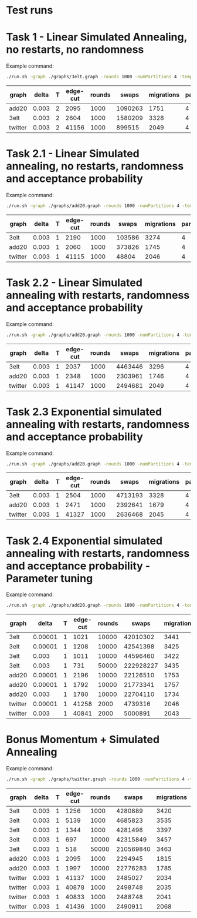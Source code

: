 * Test runs


* Task 1 - Linear Simulated Annealing, no restarts, no randomness

Example command:
#+begin_src bash
./run.sh -graph ./graphs/3elt.graph -rounds 1000 -numPartitions 4 -temp 2 -delta 0.003 -alpha 2 -nodeSelectionPolicy HYBRID
#+end_src

| graph   | delta | T | edge-cut | rounds |   swaps | migrations | partitions | converge | alpha | policy |
|---------+-------+---+----------+--------+---------+------------+------------+----------+-------+--------|
| add20   | 0.003 | 2 |     2095 |   1000 | 1090263 |       1751 |          4 | yes      |     2 | hybrid |
| 3elt    | 0.003 | 2 |     2604 |   1000 | 1580209 |       3328 |          4 | yes      |     2 | hybrid |
| twitter | 0.003 | 2 |    41156 |   1000 |  899515 |       2049 |          4 | yes      |     2 | hybrid |

* Task 2.1 - Linear Simulated annealing, no restarts, randomness and acceptance probability

Example command:

#+begin_src bash
./run.sh -graph ./graphs/add20.graph -rounds 1000 -numPartitions 4 -temp 1 -delta 0.003 -alpha 2 -nodeSelectionPolicy HYBRID
#+end_src
| graph   | delta | T | edge-cut | rounds |  swaps | migrations | partitions | converge | alpha | policy |
|---------+-------+---+----------+--------+--------+------------+------------+----------+-------+--------|
| 3elt    | 0.003 | 1 |     2190 |   1000 | 103586 |       3274 |          4 | yes      |     2 | hybrid |
| add20   | 0.003 | 1 |     2060 |   1000 | 373826 |       1745 |          4 | yes      |     2 | hybrid |
| twitter | 0.003 | 1 |    41115 |   1000 |  48804 |       2046 |          4 | yes      |     2 | hybrid |

* Task 2.2 - Linear Simulated annealing with restarts, randomness and acceptance probability

Example command:
#+begin_src bash
./run.sh -graph ./graphs/add20.graph -rounds 1000 -numPartitions 4 -temp 1 -delta 0.003 -restart 0.000001 -alpha 2 -nodeSelectionPolicy HYBRID
#+end_src
| graph   | delta | T | edge-cut | rounds |   swaps | migrations | partitions | converge | alpha | policy | restart |
|---------+-------+---+----------+--------+---------+------------+------------+----------+-------+--------+---------|
| 3elt    | 0.003 | 1 |     2037 |   1000 | 4463446 |       3296 |          4 | no       |     2 | hybrid |       1 |
| add20   | 0.003 | 1 |     2348 |   1000 | 2303961 |       1746 |          4 | no       |     2 | hybrid |       1 |
| twitter | 0.003 | 1 |    41147 |   1000 | 2494681 |       2049 |          4 | yes      |     2 | hybrid |       1 |

* Task 2.3 Exponential simulated annealing with restarts, randomness and acceptance probability
Example command:

#+begin_src bash
./run.sh -graph ./graphs/add20.graph -rounds 1000 -numPartitions 4 -temp 1 -delta 0.003 -restart 0.000001 -alpha 2 -nodeSelectionPolicy HYBRID
#+end_src
| graph   | delta | T | edge-cut | rounds |   swaps | migrations | partitions | converge | alpha | policy | restart |
|---------+-------+---+----------+--------+---------+------------+------------+----------+-------+--------+---------|
| 3elt    | 0.003 | 1 |     2504 |   1000 | 4713193 |       3328 |          4 | no       |     2 | hybrid |       1 |
| add20   | 0.003 | 1 |     2471 |   1000 | 2392641 |       1679 |          4 | no       |     2 | hybrid |       1 |
| twitter | 0.003 | 1 |    41327 |   1000 | 2636468 |       2045 |          4 | yes      |     2 | hybrid |       1 |

* Task 2.4 Exponential simulated annealing with restarts, randomness and acceptance probability - Parameter tuning
Example command:

#+begin_src bash
./run.sh -graph ./graphs/add20.graph -rounds 1000 -numPartitions 4 -temp 1 -delta 0.003 -restart 0.000001 -alpha 2 -nodeSelectionPolicy HYBRID
#+end_src
| graph   |   delta | T | edge-cut | rounds |     swaps | migrations | partitions | converge | alpha | policy | restart |
|---------+---------+---+----------+--------+-----------+------------+------------+----------+-------+--------+---------|
| 3elt    | 0.00001 | 1 |     1021 |  10000 |  42010302 |       3441 |          4 | no       |     2 | hybrid |       1 |
| 3elt    | 0.00001 | 1 |     1208 |  10000 |  42541398 |       3425 |          4 | no       |     1 | hybrid |       1 |
| 3elt    |   0.003 | 1 |     1011 |  10000 |  44596460 |       3422 |          4 | no       |     2 | hybrid |       1 |
| 3elt    |   0.003 | 1 |      731 |  50000 | 222928227 |       3435 |          4 | yes      |     2 | hybrid |       1 |
| add20   | 0.00001 | 1 |     2196 |  10000 |  22126510 |       1753 |          4 | no       |     2 | hybrid |       1 |
| add20   | 0.00001 | 1 |     1792 |  10000 |  21773341 |       1757 |          4 | yes      |     1 | hybrid |       1 |
| add20   |   0.003 | 1 |     1780 |  10000 |  22704110 |       1734 |          4 | yes      |     1 | hybrid |       1 |
| twitter | 0.00001 | 1 |    41258 |   2000 |   4739316 |       2046 |          4 | yes      |     2 | hybrid |       1 |
| twitter |   0.003 | 1 |    40841 |   2000 |   5000891 |       2043 |          4 | yes      |     1 | hybrid |       1 |

* Bonus Momentum + Simulated Annealing
Example command:

#+begin_src bash
./run.sh -graph ./graphs/twitter.graph -rounds 1000 -numPartitions 4 -temp 1 -delta 0.003 -alpha 1 -nodeSelectionPolicy HYBRID -momentum 0.001

#+end_src
| graph   | delta | T | edge-cut | rounds |     swaps | migrations | partitions | converge | alpha | policy | momentum |
|---------+-------+---+----------+--------+-----------+------------+------------+----------+-------+--------+----------|
| 3elt    | 0.003 | 1 |     1256 |   1000 |   4280889 |       3420 |          4 | no       |     2 | hybrid |    0.001 |
| 3elt    | 0.003 | 1 |     5139 |   1000 |   4685823 |       3535 |          4 | no       |     2 | hybrid |       10 |
| 3elt    | 0.003 | 1 |     1344 |   1000 |   4281498 |       3397 |          4 | no       |     2 | hybrid |   0.0001 |
| 3elt    | 0.003 | 1 |      697 |  10000 |  42315849 |       3457 |          4 | no       |     2 | hybrid |    0.001 |
| 3elt    | 0.003 | 1 |      518 |  50000 | 210569840 |       3463 |          4 | yes      |     2 | hybrid |    0.001 |
| add20   | 0.003 | 1 |     2095 |   1000 |   2294945 |       1815 |          4 | no       |     2 | hybrid |    0.001 |
| add20   | 0.003 | 1 |     1997 |  10000 |  22776283 |       1785 |          4 | yes      |     1 | hybrid |  0.00001 |
| twitter | 0.003 | 1 |    41137 |   1000 |   2485027 |       2034 |          4 | yes      |     2 | hybrid |    0.001 |
| twitter | 0.003 | 1 |    40878 |   1000 |   2498748 |       2035 |          4 | yes      |     1 | hybrid |    0.001 |
| twitter | 0.003 | 1 |    40833 |   1000 |   2488748 |       2041 |          4 | yes      |     1 | hybrid |   0.0001 |
| twitter | 0.003 | 1 |    41436 |   1000 |   2490911 |       2068 |          4 | yes      |     1 | hybrid |   0.00001 |
